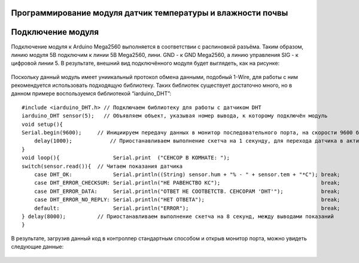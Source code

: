 Программирование модуля датчик температуры и влажности почвы
------------------------------------------------------------

Подключение модуля
------------------  
Подключение модуля к Arduino Mega2560 выполняется в соответствии с распиновкой разъёма. Таким образом, линию модуля 5В подключим к линии 5В Mega2560, лини. GND - к GND Mega2560, а линию управления SIG - к цифровой линии 5. В результате, внешний вид подключённого модуля будет выглядеть, как на рисунке:

.. figure:: images/1.png
       :width: 60%
       :align: center
       :alt: датчик температуры и влажности почвы


Поскольку данный модуль имеет униикальный протокол обмена данными, подобный 1-Wire, для работы с ним рекомендуется использовать подходящую библиотеку. Таких библиотек существует достаточно много, но в данном примере воспользуемся библиотекой “iarduino_DHT”::

    #include <iarduino_DHT.h> // Подключаем библиотеку для работы с датчиком DHT
    iarduino_DHT sensor(5);   // Объявляем объект, указывая номер вывода, к которому подключён модуль
    void setup(){
    Serial.begin(9600);     // Инициируем передачу данных в монитор последовательного порта, на скорости 9600 бод
        delay(1000);            // Приостанавливаем выполнение скетча на 1 секунду, для перехода датчика в активное состояние
    }
    void loop(){                 Serial.print  ("CEHCOP B KOMHATE: ");
    switch(sensor.read()){  // Читаем показания датчика
        case DHT_OK:             Serial.println((String) sensor.hum + "% - " + sensor.tem + "*C"); break;
        case DHT_ERROR_CHECKSUM: Serial.println("HE PABEHCTBO KC");                                break;
        case DHT_ERROR_DATA:     Serial.println("OTBET HE COOTBETCTB. CEHCOPAM 'DHT'");            break;
        case DHT_ERROR_NO_REPLY: Serial.println("HET OTBETA");                                     break;
        default:                 Serial.println("ERROR");                                          break;
    } delay(8000);          // Приостанавливаем выполнение скетча на 8 секунд, между выводами показаний
    }

В результате, загрузив данный код в контроллер стандартным способом и открыв монитор порта, можно увидеть следующие данные:

.. figure:: images/2.png
       :width: 60%
       :align: center
       :alt: сериал порт